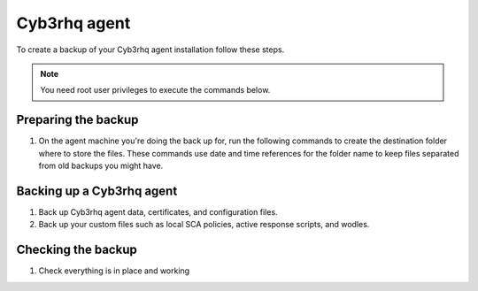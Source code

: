 .. Copyright (C) 2015, Cyb3rhq, Inc.

.. meta::
   :description: Learn how to keep a backup of key files of your Cyb3rhq agent installation.
  
Cyb3rhq agent
===========

To create a backup of your Cyb3rhq agent installation follow these steps.

.. note::

   You need root user privileges to execute the commands below.

Preparing the backup
--------------------

#. On the agent machine you're doing the back up for, run the following commands to create the destination folder where to store the files. These commands use date and time references for the folder name to keep files separated from old backups you might have.

   .. tabs::

      .. group-tab:: Linux

         .. code-block:: console

            # bkp_folder=~/cyb3rhq_files_backup/$(date +%F_%H:%M)
            # mkdir -p $bkp_folder && echo $bkp_folder

      .. group-tab:: Windows

         .. code-block:: doscon

            > set datetime=%date%-%time%
            > set datetime=%datetime: =_%
            > set datetime=%datetime:/=-%
            > set datetime=%datetime::=_%
            > set datetime=%datetime:.=_%
            > set bkp_folder=%userprofile%\cyb3rhq_files_backup\%datetime%
            > mkdir %bkp_folder% && echo %bkp_folder%
      
      .. group-tab:: macOS

         .. code-block:: console

            # bkp_folder=~/cyb3rhq_files_backup/$(date +%F_%H:%M)
            # mkdir -p $bkp_folder && echo $bkp_folder

Backing up a Cyb3rhq agent
------------------------

#. Back up Cyb3rhq agent data, certificates, and configuration files.

   .. tabs::

      .. group-tab:: Linux

         .. code-block:: console

            # rsync -aREz \
            /var/ossec/etc/client.keys \
            /var/ossec/etc/ossec.conf \
            /var/ossec/etc/internal_options.conf \
            /var/ossec/etc/local_internal_options.conf \
            /var/ossec/etc/*.pem \
            /var/ossec/logs/ \
            /var/ossec/queue/rids/ $bkp_folder

      .. group-tab:: Windows

         .. code-block:: doscon

            > xcopy "C:\Program Files (x86)\ossec-agent\client.keys" %bkp_folder% /H /I /K /S /X
            > xcopy "C:\Program Files (x86)\ossec-agent\ossec.conf" %bkp_folder% /H /I /K /S /X
            > xcopy "C:\Program Files (x86)\ossec-agent\internal_options.conf" %bkp_folder% /H /I /K /S /X
            > xcopy "C:\Program Files (x86)\ossec-agent\local_internal_options.conf" %bkp_folder% /H /I /K /S /X
            > xcopy "C:\Program Files (x86)\ossec-agent\*.pem" %bkp_folder% /H /I /K /S /X
            > xcopy "C:\Program Files (x86)\ossec-agent\ossec.log" %bkp_folder% /H /I /K /S /X
            > xcopy "C:\Program Files (x86)\ossec-agent\logs\*"  %bkp_folder%\logs\ /H /I /K /S /X
            > xcopy "C:\Program Files (x86)\ossec-agent\rids\*"  %bkp_folder%\rids\ /H /I /K /S /X

      .. group-tab:: macOS

         .. code-block:: console

            # rsync -aREz \
            /Library/Ossec/etc/client.keys \
            /Library/Ossec/etc/ossec.conf \
            /Library/Ossec/etc/internal_options.conf \
            /Library/Ossec/etc/local_internal_options.conf \
            /Library/Ossec/etc/*.pem \
            /Library/Ossec/logs/ \
            /Library/Ossec/queue/rids/ $bkp_folder

#. Back up your custom files such as local SCA policies, active response scripts, and wodles.

   .. tabs::

      .. group-tab:: Linux

         .. code-block:: console

            # rsync -aREz /var/ossec/etc/<SCA_DIRECTORY>/<CUSTOM_SCA_FILE> $bkp_folder
            # rsync -aREz /var/ossec/active-response/bin/<CUSTOM_ACTIVE_RESPONSE_SCRIPT> $bkp_folder
            # rsync -aREz /var/ossec/wodles/<CUSTOM_WODLE_SCRIPT> $bkp_folder

      .. group-tab:: Windows

         .. code-block:: doscon

            > xcopy "C:\Program Files (x86)\ossec-agent\<SCA_DIRECTORY>\<CUSTOM_SCA_FILE>" %bkp_folder% /H /I /K /S /X
            > xcopy "C:\Program Files (x86)\ossec-agent\active-response\bin\<CUSTOM_ACTIVE_RESPONSE_SCRIPT>" %bkp_folder%\active-response\bin\ /H /I /K /S /X
            > xcopy "C:\Program Files (x86)\ossec-agent\wodles\<CUSTOM_WODLE_SCRIPT>" %bkp_folder%\wodles\ /H /I /K /S /X

      .. group-tab:: macOS

         .. code-block:: console

            # rsync -aREz /Library/Ossec/etc/<SCA_DIRECTORY>/<CUSTOM_SCA_FILE> $bkp_folder 
            # rsync -aREz /Library/Ossec/active-response/bin/<CUSTOM_ACTIVE_RESPONSE_SCRIPT> $bkp_folder
            # rsync -aREz /Library/Ossec/wodles/<CUSTOM_WODLE_SCRIPT> $bkp_folder

Checking the backup
-------------------

#. Check everything is in place and working


   .. tabs::

      .. group-tab:: Linux

         .. code-block:: console

            # find $bkp_folder -type f | sed "s|$bkp_folder/||" | less

      .. group-tab:: Windows

         .. code-block:: doscon

            > tree %bkp_folder% /f

      .. group-tab:: macOS

         .. code-block:: console

            # find $bkp_folder -type f | sed "s|$bkp_folder/||" | less
